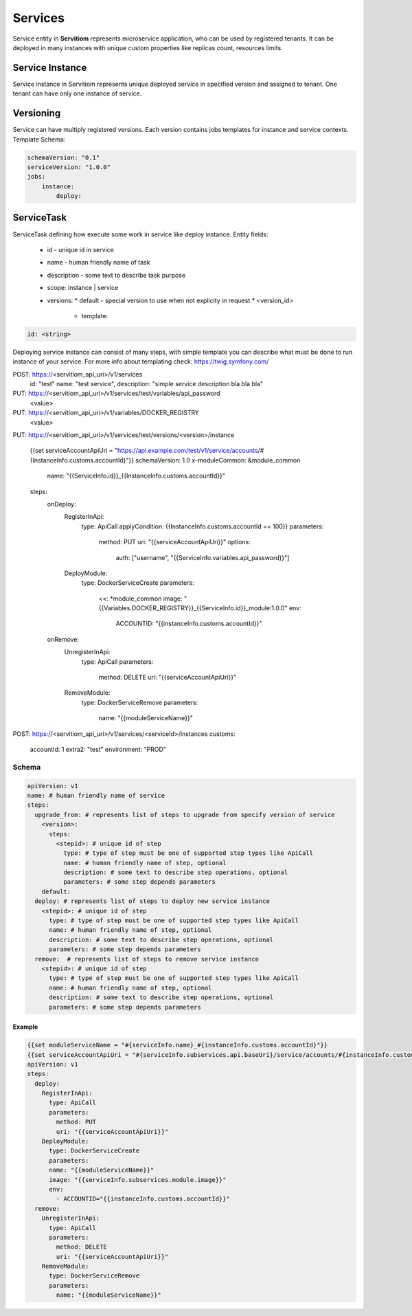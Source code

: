 ########
Services
########

Service entity in **Servitiom** represents microservice application, who can be used by registered tenants.
It can be deployed in many instances with unique custom properties like replicas count, resources limits.

================
Service Instance
================

Service instance in Servitiom represents unique deployed service in specified version and assigned to tenant. 
One tenant can have only one instance of service.

==================
Versioning
==================

Service can have multiply registered versions.
Each version contains jobs templates for instance and service contexts.
Template Schema: 

.. code-block:: yaml

    schemaVersion: "0.1"
    serviceVersion: "1.0.0"
    jobs:
        instance: 
            deploy:
                





=========================
ServiceTask
=========================

ServiceTask defining how execute some work in service like deploy instance.
Entity fields:

  * id - unique id in service
  * name - human friendly name of task
  * description - some text to describe task purpose
  * scope: instance | service 
  * versions:
    * default - special version to use when not explicity in request
    * <version_id>
      * template:  

.. code-block:: yaml

  id: <string>


Deploying service instance can consist of many steps,
with simple template you can describe what must be done to run instance of your service.
For more info about templating check: https://twig.symfony.com/

POST: https://<servitiom_api_uri>/v1/services
  id: "test"
  name: "test service",
  description: "simple service description bla bla bla" 

PUT: https://<servitiom_api_uri>/v1/services/test/variables/api_password
  <value>

PUT: https://<servitiom_api_uri>/v1/variables/DOCKER_REGISTRY
  <value>

PUT: https://<servitiom_api_uri>/v1/services/test/versions/<version>/instance

  
  {{set serviceAccountApiUri = "https://api.example.com/test/v1/service/accounts/#{InstanceInfo.customs.accountId}"}}
  schemaVersion: 1.0
  x-moduleCommon: &module_common
    name: "{{ServiceInfo.id}}_{{InstanceInfo.customs.accountId}}"
  steps:
    onDeploy:
      RegisterInApi:
        type: ApiCall
        applyCondition: {{InstanceInfo.customs.accountId == 100}}
        parameters:
          method: PUT
          uri: "{{serviceAccountApiUri}}"
          options:
            auth: ["username", "{{ServiceInfo.variables.api_password}}"]
      DeployModule:
        type: DockerServiceCreate
        parameters:
          <<: *module_common
          image: "{{Variables.DOCKER_REGISTRY}}_{{ServiceInfo.id}}_module:1.0.0"
          env:
            ACCOUNTID: "{{instanceInfo.customs.accountId}}"
    onRemove:
      UnregisterInApi:
        type: ApiCall
        parameters:
          method: DELETE
          uri: "{{serviceAccountApiUri}}"
      RemoveModule:
        type: DockerServiceRemove
        parameters:
          name: "{{moduleServiceName}}"


POST: https://<servitiom_api_uri>/v1/services/<serviceId>/instances
customs:
 accountId: 1
 extra2: "test"
 environment: "PROD"

 
------
Schema
------

.. code-block:: yaml

  apiVersion: v1
  name: # human friendly name of service 
  steps:
    upgrade_from: # represents list of steps to upgrade from specify version of service
      <version>:
        steps:
          <stepid>: # unique id of step
            type: # type of step must be one of supported step types like ApiCall
            name: # human friendly name of step, optional
            description: # some text to describe step operations, optional
            parameters: # some step depends parameters
      default:
    deploy: # represents list of steps to deploy new service instance
      <stepid>: # unique id of step
        type: # type of step must be one of supported step types like ApiCall
        name: # human friendly name of step, optional
        description: # some text to describe step operations, optional
        parameters: # some step depends parameters
    remove:  # represents list of steps to remove service instance
      <stepid>: # unique id of step
        type: # type of step must be one of supported step types like ApiCall
        name: # human friendly name of step, optional
        description: # some text to describe step operations, optional
        parameters: # some step depends parameters

:::::::
Example
:::::::

.. code-block:: yaml

  {{set moduleServiceName = "#{serviceInfo.name}_#{instanceInfo.customs.accountId}"}}
  {{set serviceAccountApiUri = "#{serviceInfo.subservices.api.baseUri}/service/accounts/#{instanceInfo.customs.accountId}"}}
  apiVersion: v1
  steps:
    deploy:
      RegisterInApi:
        type: ApiCall
        parameters:
          method: PUT
          uri: "{{serviceAccountApiUri}}"
      DeployModule:
        type: DockerServiceCreate
        parameters:
        name: "{{moduleServiceName}}"
        image: "{{serviceInfo.subservices.module.image}}"
        env:
          - ACCOUNTID="{{instanceInfo.customs.accountId}}"
    remove:
      UnregisterInApi:
        type: ApiCall
        parameters:
          method: DELETE
          uri: "{{serviceAccountApiUri}}"
      RemoveModule:
        type: DockerServiceRemove
        parameters:
          name: "{{moduleServiceName}}"
